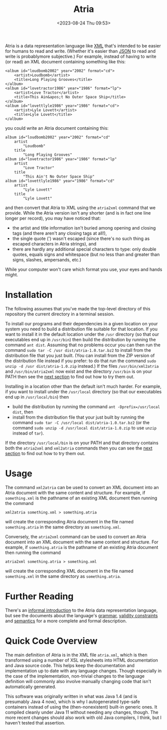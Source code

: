 #+title: Atria
#+date: <2023-08-24 Thu 09:53>
#+description: README file for the Atria data representation language
#+OPTIONS: toc:nil num:nil date:nil
#+OPTIONS: org-use-sub-superscripts:nil

Atria is a data representation language like [[https://en.wikipedia.org/wiki/XML][XML]] that's intended to be easier
for humans to read and write. (Whether it's easier than [[https://en.wikipedia.org/wiki/JSON][JSON]] to read and
write is probablymore subjective.) For example, instead of having to write
(or read) an XML document containing something like this:

#+BEGIN_EXAMPLE
<album id="loudbomb2002" year="2002" format="cd">
    <artist>Loudbomb</artist>
    <title>Long Playing Grooves</title>
</album>
<album id="lovetractor1986" year="1986" format="lp">
    <artist>Love Tractor</artist>
    <title>This Ain&apos;t No Outer Space Ship</title>
</album>
<album id="lovettlyle1986" year="1986" format="cd">
    <artist>Lyle Lovett</artist>
    <title>Lyle Lovett</title>
</album>
#+END_EXAMPLE

you could write an Atria document containing this:

#+BEGIN_EXAMPLE
album id="loudbomb2002" year="2002" format="cd"
    artist
        "Loudbomb"
    title
        "Long Playing Grooves"
album id="lovetractor1986" year="1986" format="lp"
    artist
        "Love Tractor"
    title
        "This Ain't No Outer Space Ship"
album id="lovettlyle1986" year="1986" format="cd"
    artist
        "Lyle Lovett"
    title
        "Lyle Lovett"
#+END_EXAMPLE

and then convert that Atria to XML using the =atria2xml= command that we
provide. While the Atria version isn't any shorter (and is in fact one line
longer per record), you may have noticed that:

  - the artist and title information isn't buried among opening and closing
    tags (and there aren't any closing tags at all!),
  - the single quote (') wasn't escaped (since there's no such thing as
    escaped characters in Atria strings), and
  - there are hardly any additional special characters to type: only double
    quotes, equals signs and whitespace (but no less than and greater than
    signs, slashes, ampersands, etc.)

While your computer won't care which format you use, your eyes and hands
might.

* Installation
:PROPERTIES:
:CUSTOM_ID: Installation-section
:END:

The following assumes that you've made the top-level directory of this
repository the current directory in a terminal session.

To install our programs and their dependencies in a given location on your
system you need to build a distribution file suitable for that location. If
you want to install it in the default location under the =/usr= directory (so
that our executables end up in =/usr/bin=) then build the distribution by
running the command =ant dist=. Assuming that no problems occur you can then
run the command =sudo tar -C /usr dist/atria-1.0.tar.bz2= to install from the
distribution file that you just built. (You can install from the ZIP version
of the distribution file instead if you prefer: to do that run the command
=sudo unzip -d /usr dist/atria-1.0.zip= instead.) If the files
=/usr/bin/xml2atria= and =/usr/bin/atria2xml= now exist and the directory
=/usr/bin= is on your PATH then see the [[#Usage-section][next section]] to find out how to try
them out.

Installing in a location other than the default isn't much harder. For
example, if you want to install under the =/usr/local= directory (so that our
executables end up in =/usr/local/bin=) then

  - build the distribution by running the command
    =ant -Dprefix=/usr/local dist=, then
  - install from the distribution file that your just built by running the
    command =sudo tar -C /usr/local dist/atria-1.0.tar.bz2= (or the command
    =sudo unzip -d /usr/local dist/atria-1.0.zip= to use =unzip= instead of
    =tar=).

If the directory =/usr/local/bin= is on your PATH and that directory contains
both the =atria2xml= and =xml2atria= commands then you can see the
[[#Usage-section][next section]] to find out how to try them out.

* Usage
:PROPERTIES:
:CUSTOM_ID: Usage-section
:END:

The command =xml2atria= can be used to convert an XML document into an Atria
document with the same content and structure. For example, if =something.xml=
is the pathname of an existing XML document then running the command

#+BEGIN_EXAMPLE
xml2atria something.xml > something.atria
#+END_EXAMPLE

will create the corresponding Atria document in the file named
=something.atria= in the same directory as =something.xml=.

Conversely, the =atria2xml= command can be used to convert an Atria document
into an XML document with the same content and structure. For example, if
=something.atria= is the pathname of an existing Atria document then running
the command

#+BEGIN_EXAMPLE
atria2xml something.atria > something.xml
#+END_EXAMPLE

will create the corresponding XML document in the file named =something.xml=
in the same directory as =something.atria=.

* Further Reading

There's an [[file:doc/language-definition.html][informal introduction]] to the Atria data representation language,
but see the documents about the language's [[file:doc/grammar.html][grammar]], [[file:doc/validity-constraints.html][validity constraints]] and
[[file:doc/semantics.html][semantics]] for a more complete and formal description.

* Quick Code Overview

The main definition of Atria is in the XML file =atria.xml=, which is then
transformed using a number of XSL stylesheets into HTML documentation and
Java source code. This helps keep the documentation and implementation up to
date with any language changes. Though especially in the case of the
implementation, non-trivial changes to the language definition will commonly
also involve manually changing code that isn't automatically generated.

This software was originally written in what was Java 1.4 (and is presumably
Java 4 now), which is why I autogenerated type-safe containers instead of
using the (then-nonexistent) built-in generic ones. It compiled cleanly under
Java 11 without needing any changes, though. The more recent changes should
also work with old Java compilers, I think, but I haven't tested that
assertion.
